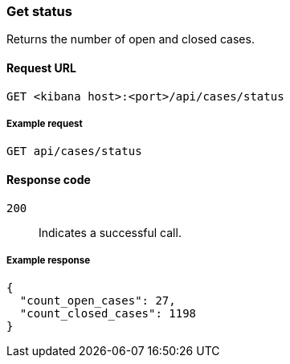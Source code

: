 [[cases-api-get-status]]
=== Get status

Returns the number of open and closed cases.

==== Request URL

`GET <kibana host>:<port>/api/cases/status`

===== Example request

[source,sh]
--------------------------------------------------
GET api/cases/status
--------------------------------------------------
// KIBANA

==== Response code

`200`:: 
   Indicates a successful call.
   
===== Example response

[source,json]
--------------------------------------------------
{
  "count_open_cases": 27,
  "count_closed_cases": 1198
}
--------------------------------------------------